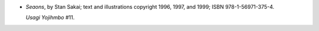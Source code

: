 .. title: Recent Reading: Stan Sakai
.. slug: stan-sakai
.. date: 2011-10-19 00:00:00 UTC-05:00
.. tags: recent reading,fantasy,japan,usagi yojimhbo,dark horse,stan sakai,graphic novel
.. category: books/read/2011/10
.. link: 
.. description: 
.. type: text


.. role:: series(title-reference)

* `Seaons`, by Stan Sakai; text and illustrations copyright 1996,
  1997, and 1999; ISBN 978-1-56971-375-4.

  `Usagi Yojihmbo`:series: #11.
